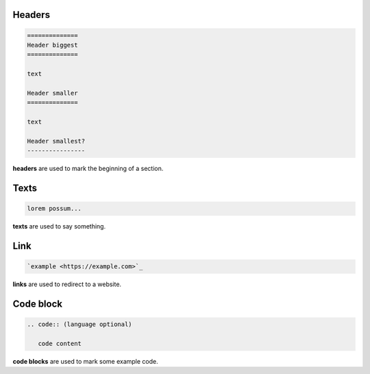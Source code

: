 Headers
=======

.. code:: rst

   ==============
   Header biggest
   ==============

   text

   Header smaller
   ==============

   text

   Header smallest?
   ----------------

**headers** are used to mark the beginning of a section.

Texts
=====

.. code:: rst

   lorem possum...

**texts** are used to say something.

Link
====

.. code:: rst

   `example <https://example.com>`_

**links** are used to redirect to a website.

Code block
==========

.. code:: rst

   .. code:: (language optional)

      code content

**code blocks** are used to mark some example code.
